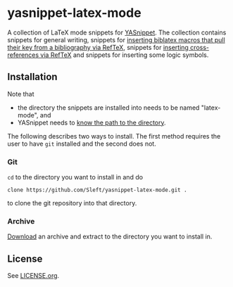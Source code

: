 * yasnippet-latex-mode

A collection of LaTeX mode snippets for [[http://capitaomorte.github.com/yasnippet/][YASnippet]]. The collection contains snippets for general writing, snippets for [[http://tex.stackexchange.com/a/39659/5701][inserting biblatex macros that pull their key from a bibliography via RefTeX]], snippets for [[http://tex.stackexchange.com/a/39653/5701][inserting cross-references via RefTeX]] and snippets for inserting some logic symbols.

** Installation

Note that
- the directory the snippets are installed into needs to be named "latex-mode", and
- YASnippet needs to [[http://capitaomorte.github.com/yasnippet/snippet-organization.html#loading-snippets][know the path to the directory]].

The following describes two ways to install. The first method requires the user to have =git= installed and the second does not.

*** Git

=cd= to the directory you want to install in and do
#+BEGIN_EXAMPLE
clone https://github.com/Sleft/yasnippet-latex-mode.git .
#+END_EXAMPLE
to clone the git repository into that directory.

*** Archive

 [[https://github.com/Sleft/yasnippet-latex-mode/downloads][Download]] an archive and extract to the directory you want to install in.

** License

See [[./LICENSE.org][LICENSE.org]].
